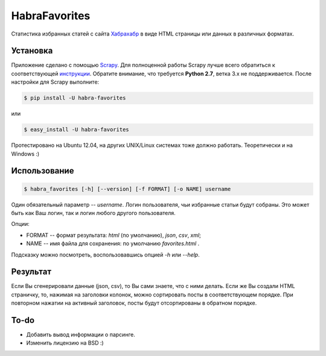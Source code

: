 HabraFavorites
==============

.. image:: http://beta.hstor.org/files/24c/1d3/0d6/24c1d30d62d84d7eb7fb9647d6a0e960.png
   :alt: Статистика

Статистика избранных статей с сайта `Хабрахабр <http://www.habrahabr.ru>`_ в виде HTML страницы или данных в различных форматах.


Установка
---------

Приложение сделано с помощью `Scrapy <http://www.scrapy.org>`_. 
Для полноценной работы Scrapy лучше всего обратиться к соответствующей `инструкции <http://doc.scrapy.org/en/latest/intro/install.html#pre-requisites>`_. 
Обратите внимание, что требуется **Python 2.7**, ветка 3.x не поддерживается.
После настройки для Scrapy выполните:

.. code-block:: bash

    $ pip install -U habra-favorites

или 

.. code-block:: bash

    $ easy_install -U habra-favorites

Протестировано на Ubuntu 12.04, на других UNIX/Linux системах тоже должно работать. Теоретически и на Windows :)


Использование
-------------

.. code-block:: bash

    $ habra_favorites [-h] [--version] [-f FORMAT] [-o NAME] username

Один обязательный параметр -- *username*. Логин пользователя, чьи избранные статьи будут собраны. Это может быть как Ваш логин, так и логин любого другого пользователя. 

Опции:

* FORMAT -- формат результата: *html* (по умолчанию), *json*, *csv*, *xml*;
* NAME -- имя файла для сохранения: по умолчанию *favorites.html* .

Подсказку можно посмотреть, воспользовавшись опцией *-h* или *--help*.


Результат
---------

Если Вы сгенерировали данные (json, csv), то Вы сами знаете, что с ними делать.
Если же Вы создали HTML страничку, то, нажимая на заголовки колонок, можно сортировать посты в соответствующем порядке.
При повторном нажатии на активный заголовок, посты будут отсортированы в обратном порядке.


To-do
-------

* Добавить вывод информации о парсинге.
* Изменить лицензию на BSD :)
